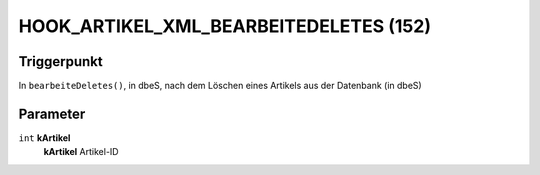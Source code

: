 HOOK_ARTIKEL_XML_BEARBEITEDELETES (152)
=======================================

Triggerpunkt
""""""""""""

In ``bearbeiteDeletes()``, in dbeS, nach dem Löschen eines Artikels aus der Datenbank (in dbeS)

Parameter
"""""""""

``int`` **kArtikel**
    **kArtikel** Artikel-ID
